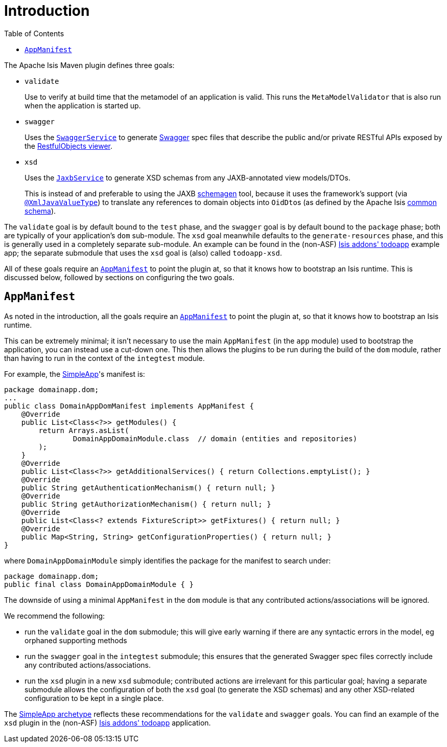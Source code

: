 [[_rgmvn_intro]]
= Introduction
:Notice: Licensed to the Apache Software Foundation (ASF) under one or more contributor license agreements. See the NOTICE file distributed with this work for additional information regarding copyright ownership. The ASF licenses this file to you under the Apache License, Version 2.0 (the "License"); you may not use this file except in compliance with the License. You may obtain a copy of the License at. http://www.apache.org/licenses/LICENSE-2.0 . Unless required by applicable law or agreed to in writing, software distributed under the License is distributed on an "AS IS" BASIS, WITHOUT WARRANTIES OR  CONDITIONS OF ANY KIND, either express or implied. See the License for the specific language governing permissions and limitations under the License.
:_basedir: ../../../
:_imagesdir: images/
:toc: right

The Apache Isis Maven plugin defines three goals:

* `validate` +
+
Use to verify at build time that the metamodel of an application is valid.  This runs the `MetaModelValidator` that is also run when the application is started up.

* `swagger` +
+
Uses the xref:rgsvc.adoc#_rgsvc_api_SwaggerService[`SwaggerService`] to generate link:http://swagger.io[Swagger] spec files that describe the public and/or private RESTful APIs exposed by the xref:ugvro.adoc#[RestfulObjects viewer].

* `xsd` +
+
Uses the xref:rgsvc.adoc#_rgsvc_api_JaxbService[`JaxbService`] to generate XSD schemas from any JAXB-annotated view models/DTOs. +
+
This is instead of and preferable to using the JAXB link:https://jaxb.java.net/2.2.4/docs/schemagen.html[schemagen] tool, because it uses the framework's support (via xref:rgant.adoc#_rgant-XmlJavaValueType[`@XmlJavaValueType`]) to translate any references to domain objects into ``OidDto``s (as defined by the Apache Isis xref:rgcms.adoc#_rgcms_schema-common[common schema]).

The `validate` goal is by default bound to the `test` phase, and the `swagger` goal is by default bound to the `package` phase; both are typically of your application's `dom` sub-module.  The `xsd` goal meanwhile defaults to the `generate-resources` phase, and this is generally used in a completely separate sub-module.  An example can be found in the (non-ASF) http://github.com/isisaddons/isis-app-todoapp[Isis addons' todoapp] example app; the separate submodule that uses the `xsd` goal is (also) called `todoapp-xsd`.

All of these goals require an xref:rgcms.adoc#_rgcms_classes_AppManifest-bootstrapping[`AppManifest`] to point the plugin at, so that
it knows how to bootstrap an Isis runtime.  This is discussed below, followed by sections on configuring the two goals.



[[_rgmvn_intro_app-manifest]]
== `AppManifest`

As noted in the introduction, all the goals require an xref:rgcms.adoc#_rgcms_classes_AppManifest-bootstrapping[`AppManifest`]
to point the plugin at, so that it knows how to bootstrap an Isis runtime.

This can be extremely minimal; it isn't necessary to use the main `AppManifest` (in the `app` module) used to
bootstrap the application, you can instead use a cut-down one.  This then allows the plugins to be run during the
build of the `dom` module, rather than having to run in the context of the `integtest` module.

For example, the xref:ugfun.adoc#_ugfun_getting-started_simpleapp-archetype[SimpleApp]'s
manifest is:

[source,java]
----
package domainapp.dom;
...
public class DomainAppDomManifest implements AppManifest {
    @Override
    public List<Class<?>> getModules() {
        return Arrays.asList(
                DomainAppDomainModule.class  // domain (entities and repositories)
        );
    }
    @Override
    public List<Class<?>> getAdditionalServices() { return Collections.emptyList(); }
    @Override
    public String getAuthenticationMechanism() { return null; }
    @Override
    public String getAuthorizationMechanism() { return null; }
    @Override
    public List<Class<? extends FixtureScript>> getFixtures() { return null; }
    @Override
    public Map<String, String> getConfigurationProperties() { return null; }
}
----

where `DomainAppDomainModule` simply identifies the package for the manifest to search under:

[source,java]
----
package domainapp.dom;
public final class DomainAppDomainModule { }
----


The downside of using a minimal `AppManifest` in the ``dom`` module is that any contributed actions/associations will
be ignored.

We recommend the following:

* run the `validate` goal in the `dom` submodule; this will give early warning if there are any syntactic errors in the
  model, eg orphaned supporting methods

* run the `swagger` goal in the `integtest` submodule; this ensures that the generated Swagger spec files correctly
  include any contributed actions/associations.

* run the `xsd` plugin in a new `xsd` submodule; contributed actions are irrelevant for this particular goal; having a
separate submodule allows the configuration of both the `xsd` goal (to generate the XSD schemas) and any other XSD-related configuration to be kept in a single place.

The xref:ug.adoc#_ug_getting-started_simpleapp-archetype[SimpleApp archetype] reflects these recommendations for
the `validate` and `swagger` goals.  You can find an example of the `xsd` plugin in the (non-ASF) http://github.com/isisaddons/isis-app-todoapp[Isis addons' todoapp] application.

